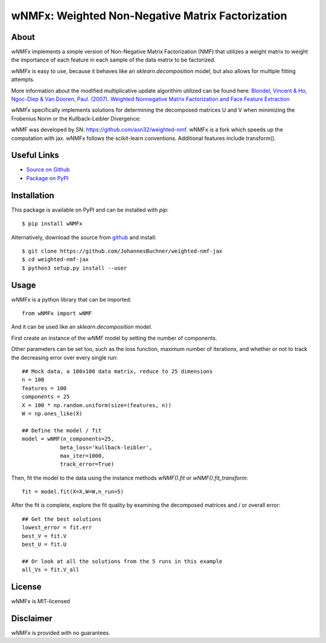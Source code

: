 wNMFx: Weighted Non-Negative Matrix Factorization
=================================================

About
-----
*wNMFx* implements a simple version of Non-Negative Matrix Factorization (NMF)
that utilizes a weight matrix to weight the importance of each feature
in each sample of the data matrix to be factorized.

*wNMFx* is easy to use, because it behaves like an `sklearn.decomposition` model,
but also allows for multiple fitting attempts.

More information about the modified multiplicative update algorithim utilized can be found here:
`Blondel, Vincent & Ho, Ngoc-Diep & Van Dooren, Paul. (2007). Weighted Nonnegative Matrix Factorization and Face Feature Extraction <https://pdfs.semanticscholar.org/e20e/98642009f13686a540c193fdbce2d509c3b8.pdf>`_

*wNMFx* specifically implements solutions for determining the
decomposed matrices U and V when minimizing the Frobenius Norm
or the Kullback-Leibler Divergence:

wNMF was developed by SN: https://github.com/asn32/weighted-nmf.
wNMFx is a fork which speeds up the computation with jax.
wNMFx follows the scikit-learn conventions.
Additional features include transform().

Useful Links
------------
- `Source on Github <https://github.com/JohannesBuchner/weighted-nmf-jax>`_
- `Package on PyPI <https://pypi.org/project/wNMFx/>`_

.. image:: https://img.shields.io/pypi/v/wNMFx.svg
        :target: https://pypi.python.org/pypi/wNMFx

.. image:: https://github.com/JohannesBuchner/weighted-nmf-jax/actions/workflows/tests.yml/badge.svg
        :target: https://github.com/JohannesBuchner/weighted-nmf-jax/actions/workflows/tests.yml

.. image:: https://img.shields.io/badge/docs-published-ok.svg
        :target: https://github.com/JohannesBuchner/weighted-nmf-jax/
        :alt: Documentation Status

.. image:: https://coveralls.io/repos/github/JohannesBuchner/weighted-nmf-jax/badge.svg?branch=main
        :target: https://coveralls.io/github/JohannesBuchner/weighted-nmf-jax?branch=main
        :alt: Coverage

Installation
------------
This package is available on PyPI and can be installed with *pip*::

      $ pip install wNMFx

Alternatively, download the source from `github <https://github.com/JohannesBuchner/weighted-nmf-jax>`_ and install::

      $ git clone https://github.com/JohannesBuchner/weighted-nmf-jax
      $ cd weighted-nmf-jax
      $ python3 setup.py install --user

Usage
-----
`wNMFx` is a python library that can be imported::

      from wNMFx import wNMF

And it can be used like an `sklearn.decomposition` model.

First create an instance of the `wNMF` model by setting the number of components.

Other parameters can be set too, such as the loss function,
maximum number of iterations, and whether or not to track
the decreasing error over every single run::

      ## Mock data, a 100x100 data matrix, reduce to 25 dimensions
      n = 100
      features = 100
      components = 25
      X = 100 * np.random.uniform(size=(features, n))
      W = np.ones_like(X)

      ## Define the model / fit
      model = wNMF(n_components=25,
                  beta_loss='kullback-leibler',
                  max_iter=1000,
                  track_error=True)

Then, fit the model to the data using the instance methods `wNMF().fit` or `wNMF().fit_transform`::

      fit = model.fit(X=X,W=W,n_run=5)

After the fit is complete, explore the fit quality by examining
the decomposed matrices and / or overall error::

      ## Get the best solutions
      lowest_error = fit.err
      best_V = fit.V
      best_U = fit.U

      ## Or look at all the solutions from the 5 runs in this example
      all_Vs = fit.V_all

License
-------
wNMFx is MIT-licensed

Disclaimer
----------
`wNMFx` is provided with no guarantees.

